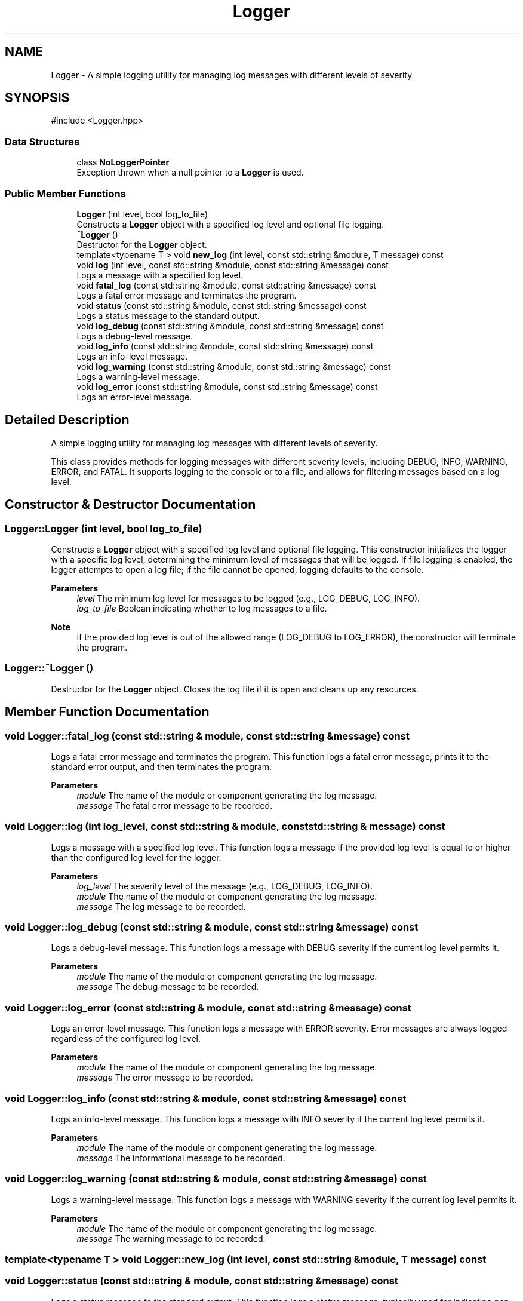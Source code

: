 .TH "Logger" 3 "WebServer" \" -*- nroff -*-
.ad l
.nh
.SH NAME
Logger \- A simple logging utility for managing log messages with different levels of severity\&.  

.SH SYNOPSIS
.br
.PP
.PP
\fR#include <Logger\&.hpp>\fP
.SS "Data Structures"

.in +1c
.ti -1c
.RI "class \fBNoLoggerPointer\fP"
.br
.RI "Exception thrown when a null pointer to a \fBLogger\fP is used\&. "
.in -1c
.SS "Public Member Functions"

.in +1c
.ti -1c
.RI "\fBLogger\fP (int level, bool log_to_file)"
.br
.RI "Constructs a \fBLogger\fP object with a specified log level and optional file logging\&. "
.ti -1c
.RI "\fB~Logger\fP ()"
.br
.RI "Destructor for the \fBLogger\fP object\&. "
.ti -1c
.RI "template<typename T > void \fBnew_log\fP (int level, const std::string &module, T message) const"
.br
.ti -1c
.RI "void \fBlog\fP (int level, const std::string &module, const std::string &message) const"
.br
.RI "Logs a message with a specified log level\&. "
.ti -1c
.RI "void \fBfatal_log\fP (const std::string &module, const std::string &message) const"
.br
.RI "Logs a fatal error message and terminates the program\&. "
.ti -1c
.RI "void \fBstatus\fP (const std::string &module, const std::string &message) const"
.br
.RI "Logs a status message to the standard output\&. "
.ti -1c
.RI "void \fBlog_debug\fP (const std::string &module, const std::string &message) const"
.br
.RI "Logs a debug-level message\&. "
.ti -1c
.RI "void \fBlog_info\fP (const std::string &module, const std::string &message) const"
.br
.RI "Logs an info-level message\&. "
.ti -1c
.RI "void \fBlog_warning\fP (const std::string &module, const std::string &message) const"
.br
.RI "Logs a warning-level message\&. "
.ti -1c
.RI "void \fBlog_error\fP (const std::string &module, const std::string &message) const"
.br
.RI "Logs an error-level message\&. "
.in -1c
.SH "Detailed Description"
.PP 
A simple logging utility for managing log messages with different levels of severity\&. 

This class provides methods for logging messages with different severity levels, including DEBUG, INFO, WARNING, ERROR, and FATAL\&. It supports logging to the console or to a file, and allows for filtering messages based on a log level\&. 
.SH "Constructor & Destructor Documentation"
.PP 
.SS "Logger::Logger (int level, bool log_to_file)"

.PP
Constructs a \fBLogger\fP object with a specified log level and optional file logging\&. This constructor initializes the logger with a specific log level, determining the minimum level of messages that will be logged\&. If file logging is enabled, the logger attempts to open a log file; if the file cannot be opened, logging defaults to the console\&.

.PP
\fBParameters\fP
.RS 4
\fIlevel\fP The minimum log level for messages to be logged (e\&.g\&., LOG_DEBUG, LOG_INFO)\&. 
.br
\fIlog_to_file\fP Boolean indicating whether to log messages to a file\&.
.RE
.PP
\fBNote\fP
.RS 4
If the provided log level is out of the allowed range (LOG_DEBUG to LOG_ERROR), the constructor will terminate the program\&. 
.RE
.PP

.SS "Logger::~Logger ()"

.PP
Destructor for the \fBLogger\fP object\&. Closes the log file if it is open and cleans up any resources\&. 
.SH "Member Function Documentation"
.PP 
.SS "void Logger::fatal_log (const std::string & module, const std::string & message) const"

.PP
Logs a fatal error message and terminates the program\&. This function logs a fatal error message, prints it to the standard error output, and then terminates the program\&.

.PP
\fBParameters\fP
.RS 4
\fImodule\fP The name of the module or component generating the log message\&. 
.br
\fImessage\fP The fatal error message to be recorded\&. 
.RE
.PP

.SS "void Logger::log (int log_level, const std::string & module, const std::string & message) const"

.PP
Logs a message with a specified log level\&. This function logs a message if the provided log level is equal to or higher than the configured log level for the logger\&.

.PP
\fBParameters\fP
.RS 4
\fIlog_level\fP The severity level of the message (e\&.g\&., LOG_DEBUG, LOG_INFO)\&. 
.br
\fImodule\fP The name of the module or component generating the log message\&. 
.br
\fImessage\fP The log message to be recorded\&. 
.RE
.PP

.SS "void Logger::log_debug (const std::string & module, const std::string & message) const"

.PP
Logs a debug-level message\&. This function logs a message with DEBUG severity if the current log level permits it\&.

.PP
\fBParameters\fP
.RS 4
\fImodule\fP The name of the module or component generating the log message\&. 
.br
\fImessage\fP The debug message to be recorded\&. 
.RE
.PP

.SS "void Logger::log_error (const std::string & module, const std::string & message) const"

.PP
Logs an error-level message\&. This function logs a message with ERROR severity\&. Error messages are always logged regardless of the configured log level\&.

.PP
\fBParameters\fP
.RS 4
\fImodule\fP The name of the module or component generating the log message\&. 
.br
\fImessage\fP The error message to be recorded\&. 
.RE
.PP

.SS "void Logger::log_info (const std::string & module, const std::string & message) const"

.PP
Logs an info-level message\&. This function logs a message with INFO severity if the current log level permits it\&.

.PP
\fBParameters\fP
.RS 4
\fImodule\fP The name of the module or component generating the log message\&. 
.br
\fImessage\fP The informational message to be recorded\&. 
.RE
.PP

.SS "void Logger::log_warning (const std::string & module, const std::string & message) const"

.PP
Logs a warning-level message\&. This function logs a message with WARNING severity if the current log level permits it\&.

.PP
\fBParameters\fP
.RS 4
\fImodule\fP The name of the module or component generating the log message\&. 
.br
\fImessage\fP The warning message to be recorded\&. 
.RE
.PP

.SS "template<typename T > void Logger::new_log (int level, const std::string & module, T message) const"

.SS "void Logger::status (const std::string & module, const std::string & message) const"

.PP
Logs a status message to the standard output\&. This function logs a status message, typically used for indicating non-error status updates\&.

.PP
\fBParameters\fP
.RS 4
\fImodule\fP The name of the module or component generating the log message\&. 
.br
\fImessage\fP The status message to be recorded\&. 
.RE
.PP


.SH "Author"
.PP 
Generated automatically by Doxygen for WebServer from the source code\&.
